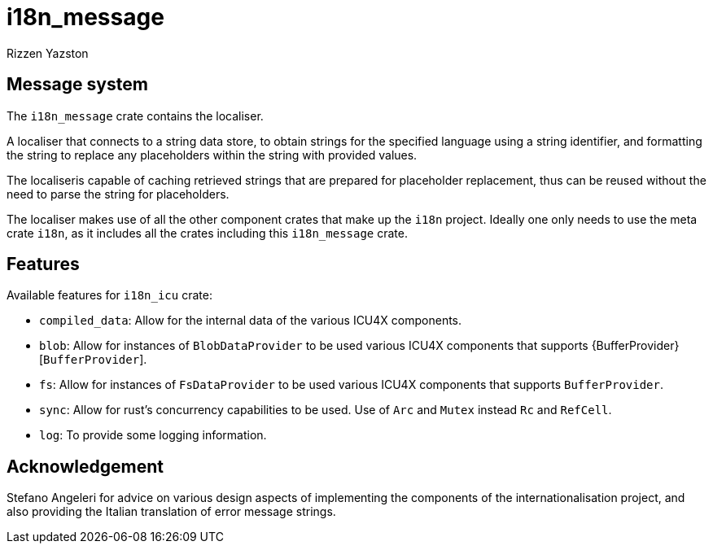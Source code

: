 = i18n_message
Rizzen Yazston

== Message system

The `i18n_message` crate contains the localiser.

A localiser that connects to a string data store, to obtain strings for the specified language using a string identifier, and formatting the string to replace any placeholders within the string with provided values.

The localiseris capable of caching retrieved strings that are prepared for placeholder replacement, thus can be reused without the need to parse the string for placeholders.

The localiser makes use of all the other component crates that make up the `i18n` project. Ideally one only needs to use the meta crate `i18n`, as it includes all the crates including this `i18n_message` crate.

== Features

Available features for `i18n_icu` crate:
 
* `compiled_data`: Allow for the internal data of the various ICU4X components.
 
* `blob`: Allow for instances of `BlobDataProvider` to be used various ICU4X components that supports {BufferProvider}[`BufferProvider`].
 
* `fs`: Allow for instances of `FsDataProvider` to be used various ICU4X components that supports `BufferProvider`.

* `sync`: Allow for rust's concurrency capabilities to be used. Use of `Arc` and `Mutex` instead `Rc` and `RefCell`.

* `log`: To provide some logging information.

== Acknowledgement

Stefano Angeleri for advice on various design aspects of implementing the components of the internationalisation project, and also providing the Italian translation of error message strings.
